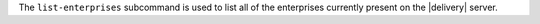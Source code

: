 .. The contents of this file may be included in multiple topics (using the includes directive).
.. The contents of this file should be modified in a way that preserves its ability to appear in multiple topics.


The ``list-enterprises`` subcommand is used to list all of the enterprises currently present on the |delivery| server. 

